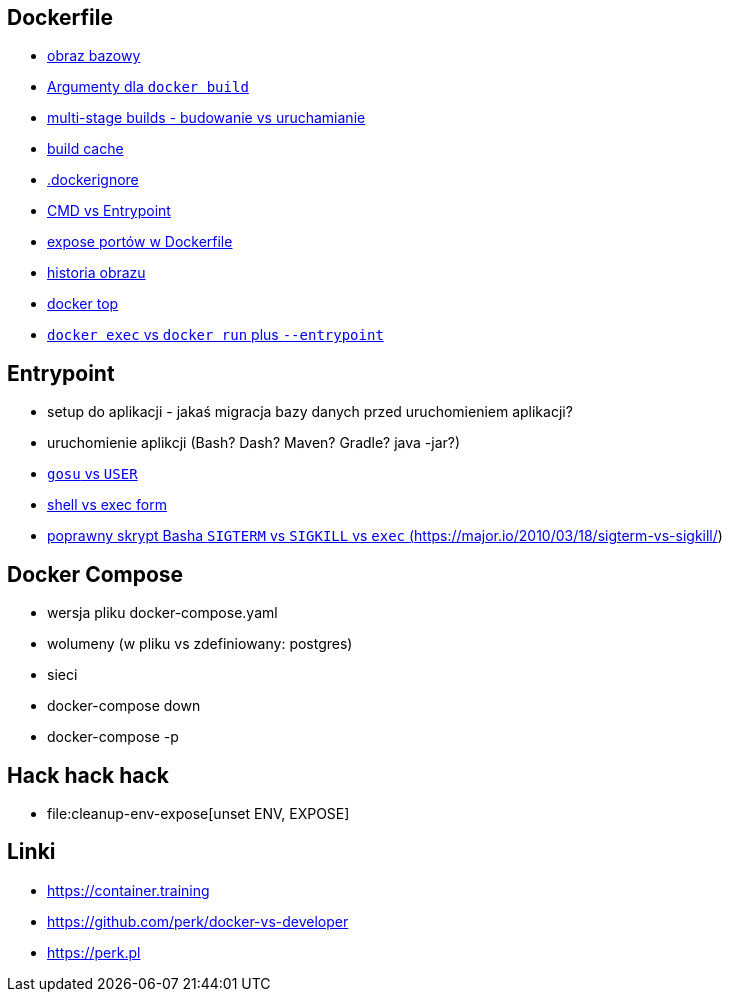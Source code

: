 == Dockerfile

* link:what-is-dockerfile[obraz bazowy]
* link:build-arg[Argumenty dla `docker build`]
* link:multi-stage-builds[multi-stage builds - budowanie vs uruchamianie]
* link:build-cache[build cache]
* link:docker-ignore[.dockerignore]
* link:cmd-vs-entrypoint[CMD vs Entrypoint]
* link:docker-expose[expose portów w Dockerfile]
* link:docker-history[historia obrazu]
* link:docker-top[docker top]
* link:image-version[`docker exec` vs `docker run` plus `--entrypoint`]

== Entrypoint

* setup do aplikacji - jakaś migracja bazy danych przed uruchomieniem aplikacji?
* uruchomienie aplikcji (Bash? Dash? Maven? Gradle? java -jar?)
* link:user-gosu[`gosu` vs `USER`]
* link:shell-vs-exec[shell vs exec form]
* link:bash-signals[poprawny skrypt Basha `SIGTERM` vs `SIGKILL` vs `exec` (https://major.io/2010/03/18/sigterm-vs-sigkill/)]

== Docker Compose

* wersja pliku docker-compose.yaml
* wolumeny (w pliku vs zdefiniowany: postgres)
* sieci
* docker-compose down
* docker-compose -p

== Hack hack hack

* file:cleanup-env-expose[unset ENV, EXPOSE]

== Linki
* https://container.training
* https://github.com/perk/docker-vs-developer
* https://perk.pl
